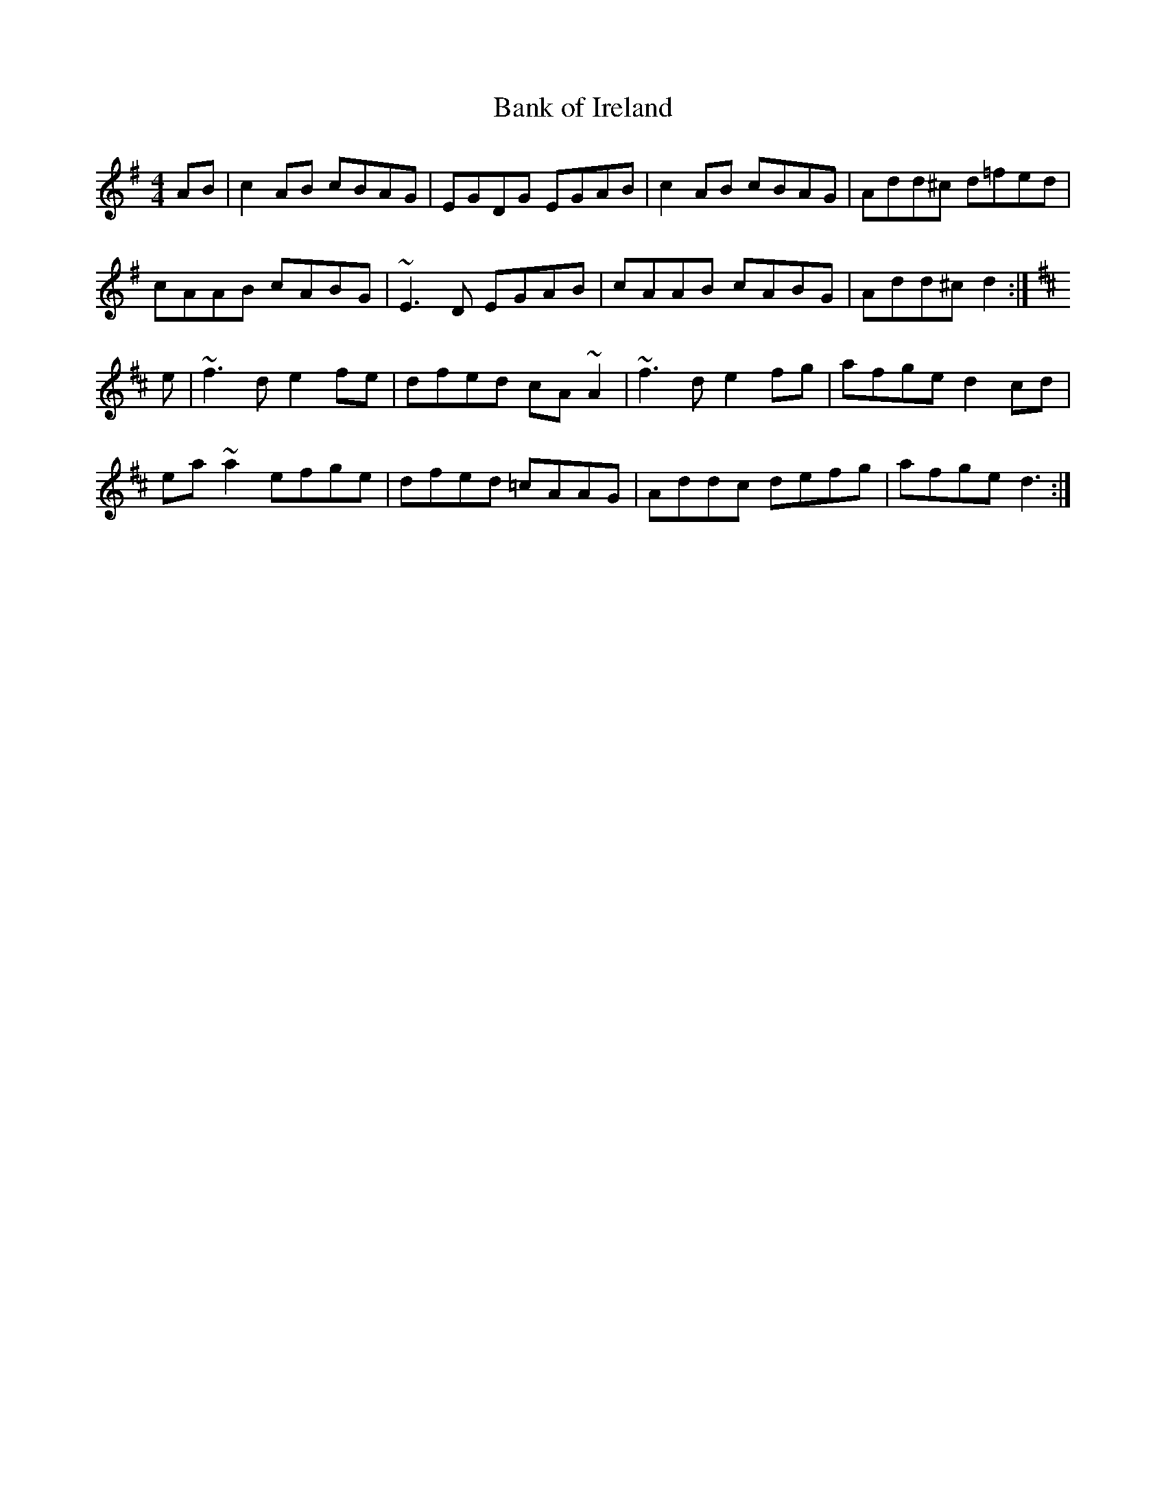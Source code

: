 X: 7
T: Bank of Ireland
M:4/4
R:reel
L:1/8
Z:added by Alf 
K:G
AB| c2AB cBAG|EGDG EGAB|c2AB cBAG|Add^c d=fed|
cAAB cABG|~E3D EGAB|cAAB cABG|Add^c d2:|
K:D
e|~f3d  e2fe|dfed cA~A2|~f3d e2fg|afge d2cd|
ea~a2 efge|dfed =cAAG|Addc defg|afge d3:|
